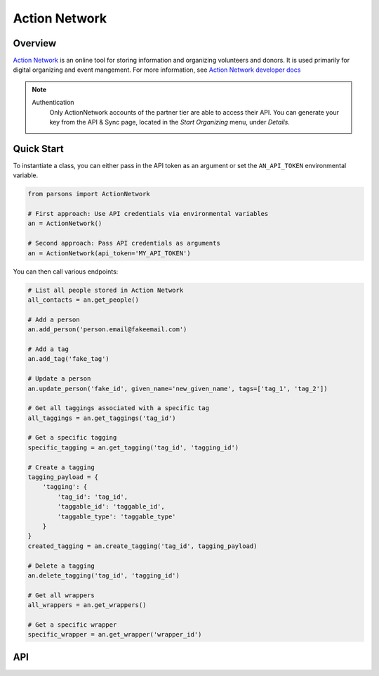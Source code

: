 Action Network
==========

********
Overview
********

`Action Network <https://actionnetwork.org/>`_ is an online tool for storing information
and organizing volunteers and donors. It is used primarily for digital organizing and event mangement. For more information, see `Action Network developer docs <https://actionnetwork.org/docs>`_

.. note::
  Authentication
  	Only ActionNetwork accounts of the partner tier are able to access their API. You can generate your key from the API & Sync page, located in the *Start Organizing* menu, under *Details*.

***********
Quick Start
***********

To instantiate a class, you can either pass in the API token as an argument or set the ``AN_API_TOKEN`` environmental variable.

.. code-block:: python

   from parsons import ActionNetwork

   # First approach: Use API credentials via environmental variables
   an = ActionNetwork()

   # Second approach: Pass API credentials as arguments
   an = ActionNetwork(api_token='MY_API_TOKEN')

You can then call various endpoints:

.. code-block:: python

	# List all people stored in Action Network
	all_contacts = an.get_people()

	# Add a person
	an.add_person('person.email@fakeemail.com')

	# Add a tag
	an.add_tag('fake_tag')

	# Update a person
	an.update_person('fake_id', given_name='new_given_name', tags=['tag_1', 'tag_2'])

	# Get all taggings associated with a specific tag
	all_taggings = an.get_taggings('tag_id')

	# Get a specific tagging
	specific_tagging = an.get_tagging('tag_id', 'tagging_id')

	# Create a tagging
	tagging_payload = {
	    'tagging': {
	        'tag_id': 'tag_id',
	        'taggable_id': 'taggable_id',
	        'taggable_type': 'taggable_type'
	    }
	}
	created_tagging = an.create_tagging('tag_id', tagging_payload)

	# Delete a tagging
	an.delete_tagging('tag_id', 'tagging_id')

	# Get all wrappers
	all_wrappers = an.get_wrappers()

	# Get a specific wrapper
	specific_wrapper = an.get_wrapper('wrapper_id')
	

***
API
***
.. autoclass :: parsons.ActionNetwork
   :inherited-members:
